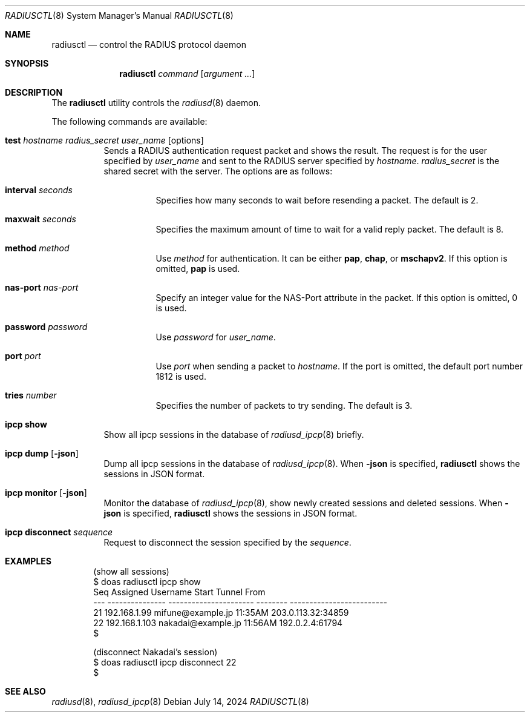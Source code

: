 .\"	$OpenBSD: radiusctl.8,v 1.8 2024/07/14 03:47:44 jsg Exp $
.\"
.\" Copyright (c) YASUOKA Masahiko <yasuoka@yasuoka.net>
.\"
.\" Permission to use, copy, modify, and distribute this software for any
.\" purpose with or without fee is hereby granted, provided that the above
.\" copyright notice and this permission notice appear in all copies.
.\"
.\" THE SOFTWARE IS PROVIDED "AS IS" AND THE AUTHOR DISCLAIMS ALL WARRANTIES
.\" WITH REGARD TO THIS SOFTWARE INCLUDING ALL IMPLIED WARRANTIES OF
.\" MERCHANTABILITY AND FITNESS. IN NO EVENT SHALL THE AUTHOR BE LIABLE FOR
.\" ANY SPECIAL, DIRECT, INDIRECT, OR CONSEQUENTIAL DAMAGES OR ANY DAMAGES
.\" WHATSOEVER RESULTING FROM LOSS OF USE, DATA OR PROFITS, WHETHER IN AN
.\" ACTION OF CONTRACT, NEGLIGENCE OR OTHER TORTIOUS ACTION, ARISING OUT OF
.\" OR IN CONNECTION WITH THE USE OR PERFORMANCE OF THIS SOFTWARE.
.\"
.\"
.Dd $Mdocdate: July 14 2024 $
.Dt RADIUSCTL 8
.Os
.Sh NAME
.Nm radiusctl
.Nd control the RADIUS protocol daemon
.Sh SYNOPSIS
.Nm
.Ar command
.Op Ar argument ...
.Sh DESCRIPTION
The
.Nm
utility controls the
.Xr radiusd 8
daemon.
.Pp
The following commands are available:
.Bl -tag -width Ds
.It Xo
.Cm test
.Ar hostname
.Ar radius_secret
.Ar user_name
.Op options
.Xc
Sends a RADIUS authentication request packet and shows the result.
The request is for the user specified by
.Ar user_name
and sent to the RADIUS server specified by
.Ar hostname .
.Ar radius_secret
is the shared secret with the server.
The options are as follows:
.Bl -tag -width Ds
.It Cm interval Ar seconds
Specifies how many seconds to wait before resending a packet.
The default is 2.
.It Cm maxwait Ar seconds
Specifies the maximum amount of time to wait for a valid reply packet.
The default is 8.
.It Cm method Ar method
Use
.Ar method
for authentication.
It can be either
.Cm pap ,
.Cm chap ,
or
.Cm mschapv2 .
If this option is omitted,
.Cm pap
is used.
.It Cm nas-port Ar nas-port
Specify an integer value for the NAS-Port attribute in the packet.
If this option is omitted, 0 is used.
.It Cm password Ar password
Use
.Ar password
for
.Ar user_name .
.It Cm port Ar port
Use
.Ar port
when sending a packet to
.Ar hostname .
If the port is omitted,
the default port number 1812 is used.
.It Cm tries Ar number
Specifies the number of packets to try sending.
The default is 3.
.El
.It Cm ipcp show
Show all ipcp sessions in the database of
.Xr radiusd_ipcp 8
briefly.
.It Cm ipcp dump Op Cm -json
Dump all ipcp sessions in the database of
.Xr radiusd_ipcp 8 .
When
.Cm -json
is specified,
.Nm
shows the sessions in JSON format.
.It Cm ipcp monitor Op Cm -json
Monitor the database of
.Xr radiusd_ipcp 8 ,
show newly created sessions and deleted sessions.
When
.Cm -json
is specified,
.Nm
shows the sessions in JSON format.
.It Cm ipcp disconnect Ar sequence
Request to disconnect the session specified by the
.Ar sequence .
.El
.Sh EXAMPLES
.Bd -literal -offset indent
(show all sessions)
$ doas radiusctl ipcp show
Seq Assigned        Username               Start    Tunnel From
--- --------------- ---------------------- -------- -------------------------
 21 192.168.1.99    mifune@example.jp      11:35AM  203.0.113.32:34859
 22 192.168.1.103   nakadai@example.jp     11:56AM  192.0.2.4:61794
$

(disconnect Nakadai's session)
$ doas radiusctl ipcp disconnect 22
$
.Ed
.Sh SEE ALSO
.Xr radiusd 8 ,
.Xr radiusd_ipcp 8

